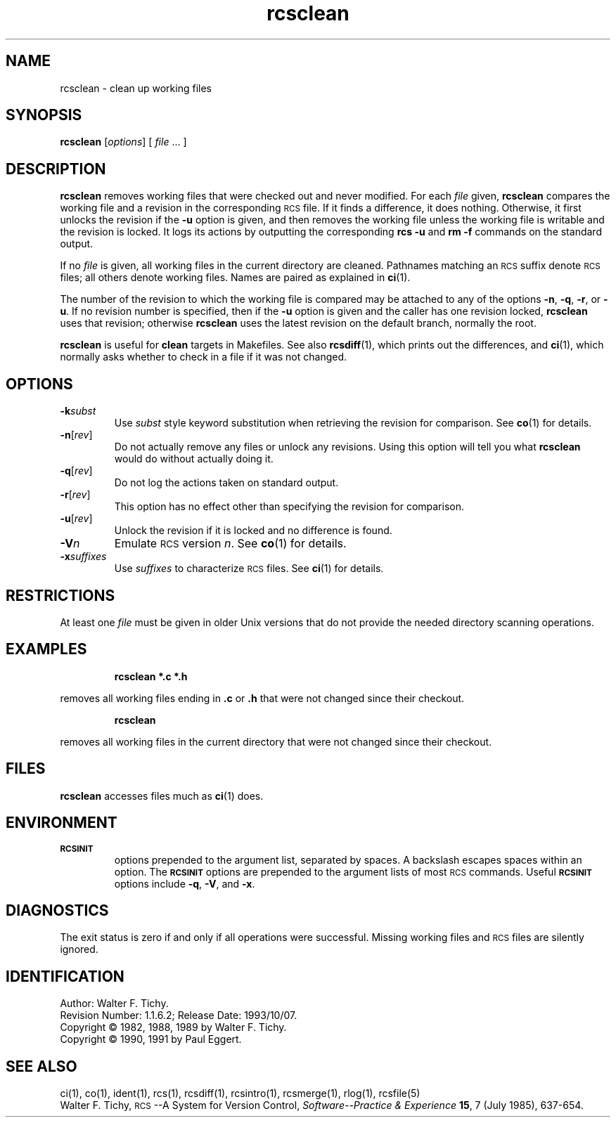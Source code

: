 .\"
.\" *********************************************************************
.\" *                                                                   *
.\" *       Modified by Digital Equipment Corporation, 1991, 1994       *
.\" *                                                                   *
.\" *       This file no longer matches the original Free Software      *
.\" *       Foundation file.                                            *
.\" *                                                                   *
.\" *********************************************************************
.\"
.\"
.\" HISTORY
.\"
.\" @(#)$RCSfile: rcsclean.1,v $ $Revision: 1.1.6.2 $ (DEC) $Date: 1993/10/07 00:22:20 $
.\"
.de Id
.ds Rv \\$3
.ds Dt \\$4
..
.Id $Id: rcsclean.1,v 1.1.6.2 1993/10/07 00:22:20 Joyce_Demers Exp $
.ds r \&\s-1RCS\s0
.if n .ds - \%--
.if t .ds - \(em
.TH rcsclean 1 "" "" "" "Free Software Foundation"
.SH NAME
rcsclean \- clean up working files
.SH SYNOPSIS
.NX R "rcsclean command"
.NX R "RCS"
.B rcsclean
.RI [ options "] [ " file " .\|.\|. ]"
.SH DESCRIPTION
.B rcsclean
removes working files that were checked out and never modified.
For each
.I file
given,
.B rcsclean
compares the working file and a revision in the corresponding
\*r file.  If it finds a difference, it does nothing.
Otherwise, it first unlocks the revision if the
.B \-u
option is given,
and then removes the working file
unless the working file is writable and the revision is locked.
It logs its actions by outputting the corresponding
.B "rcs \-u"
and
.B "rm \-f"
commands on the standard output.
.PP
If no
.I file
is given, all working files in the current directory are cleaned.
Pathnames matching an \*r suffix denote \*r files;
all others denote working files.
Names are paired as explained in
.BR ci (1).
.PP
The number of the revision to which the working file is compared
may be attached to any of the options
.BR \-n ,
.BR \-q ,
.BR \-r ,
or
.BR \-u .
If no revision number is specified, then if the
.B \-u
option is given and the caller has one revision locked,
.B rcsclean
uses that revision; otherwise
.B rcsclean
uses the latest revision on the default branch, normally the root.
.PP
.B rcsclean
is useful for
.B clean
targets in Makefiles.
See also
.BR rcsdiff (1),
which prints out the differences,
and
.BR ci (1),
which
normally asks whether to check in a file
if it was not changed.
.SH OPTIONS
.TP
.BI \-k subst
Use
.I subst
style keyword substitution when retrieving the revision for comparison.
See
.BR co (1)
for details.
.TP
.BR \-n [\f2rev\fP]
Do not actually remove any files or unlock any revisions.
Using this option will tell you what
.B rcsclean
would do without actually doing it.
.TP
.BR \-q [\f2rev\fP]
Do not log the actions taken on standard output.
.TP
.BR \-r [\f2rev\fP]
This option has no effect other than specifying the revision for comparison.
.TP
.BR \-u [\f2rev\fP]
Unlock the revision if it is locked and no difference is found.
.TP
.BI \-V n
Emulate \*r version
.IR n .
See
.BR co (1)
for details.
.TP
.BI \-x "suffixes"
Use
.I suffixes
to characterize \*r files.
See
.BR ci (1)
for details.
.SH RESTRICTIONS
At least one
.I file
must be given in older Unix versions that
do not provide the needed directory scanning operations.
.SH EXAMPLES
.RS
.ft 3
rcsclean  *.c  *.h
.ft
.RE
.PP
removes all working files ending in
.B \&.c
or
.B \&.h
that were not changed
since their checkout.
.PP
.RS
.ft 3
rcsclean
.ft
.RE
.PP
removes all working files in the current directory
that were not changed since their checkout.
.SH FILES
.B rcsclean
accesses files much as
.BR ci (1)
does.
.SH ENVIRONMENT
.TP
.B \s-1RCSINIT\s0
options prepended to the argument list, separated by spaces.
A backslash escapes spaces within an option.
The
.B \s-1RCSINIT\s0
options are prepended to the argument lists of most \*r commands.
Useful
.B \s-1RCSINIT\s0
options include
.BR \-q ,
.BR \-V ,
and
.BR \-x .
.SH DIAGNOSTICS
The exit status is zero if and only if all operations were successful.
Missing working files and \*r files are silently ignored.
.SH IDENTIFICATION
Author: Walter F. Tichy.
.br
Revision Number: \*(Rv; Release Date: \*(Dt.
.br
Copyright \(co 1982, 1988, 1989 by Walter F. Tichy.
.br
Copyright \(co 1990, 1991 by Paul Eggert.
.SH "SEE ALSO"
ci(1), co(1), ident(1), rcs(1), rcsdiff(1), rcsintro(1), rcsmerge(1), rlog(1),
rcsfile(5)
.br
Walter F. Tichy,
\*r\*-A System for Version Control,
.I "Software\*-Practice & Experience"
.BR 15 ,
7 (July 1985), 637-654.
.br
.EQ
delim off
.EN
